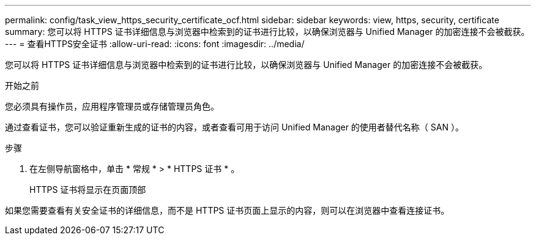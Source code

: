 ---
permalink: config/task_view_https_security_certificate_ocf.html 
sidebar: sidebar 
keywords: view, https, security, certificate 
summary: 您可以将 HTTPS 证书详细信息与浏览器中检索到的证书进行比较，以确保浏览器与 Unified Manager 的加密连接不会被截获。 
---
= 查看HTTPS安全证书
:allow-uri-read: 
:icons: font
:imagesdir: ../media/


[role="lead"]
您可以将 HTTPS 证书详细信息与浏览器中检索到的证书进行比较，以确保浏览器与 Unified Manager 的加密连接不会被截获。

.开始之前
您必须具有操作员，应用程序管理员或存储管理员角色。

通过查看证书，您可以验证重新生成的证书的内容，或者查看可用于访问 Unified Manager 的使用者替代名称（ SAN ）。

.步骤
. 在左侧导航窗格中，单击 * 常规 * > * HTTPS 证书 * 。
+
HTTPS 证书将显示在页面顶部



如果您需要查看有关安全证书的详细信息，而不是 HTTPS 证书页面上显示的内容，则可以在浏览器中查看连接证书。
